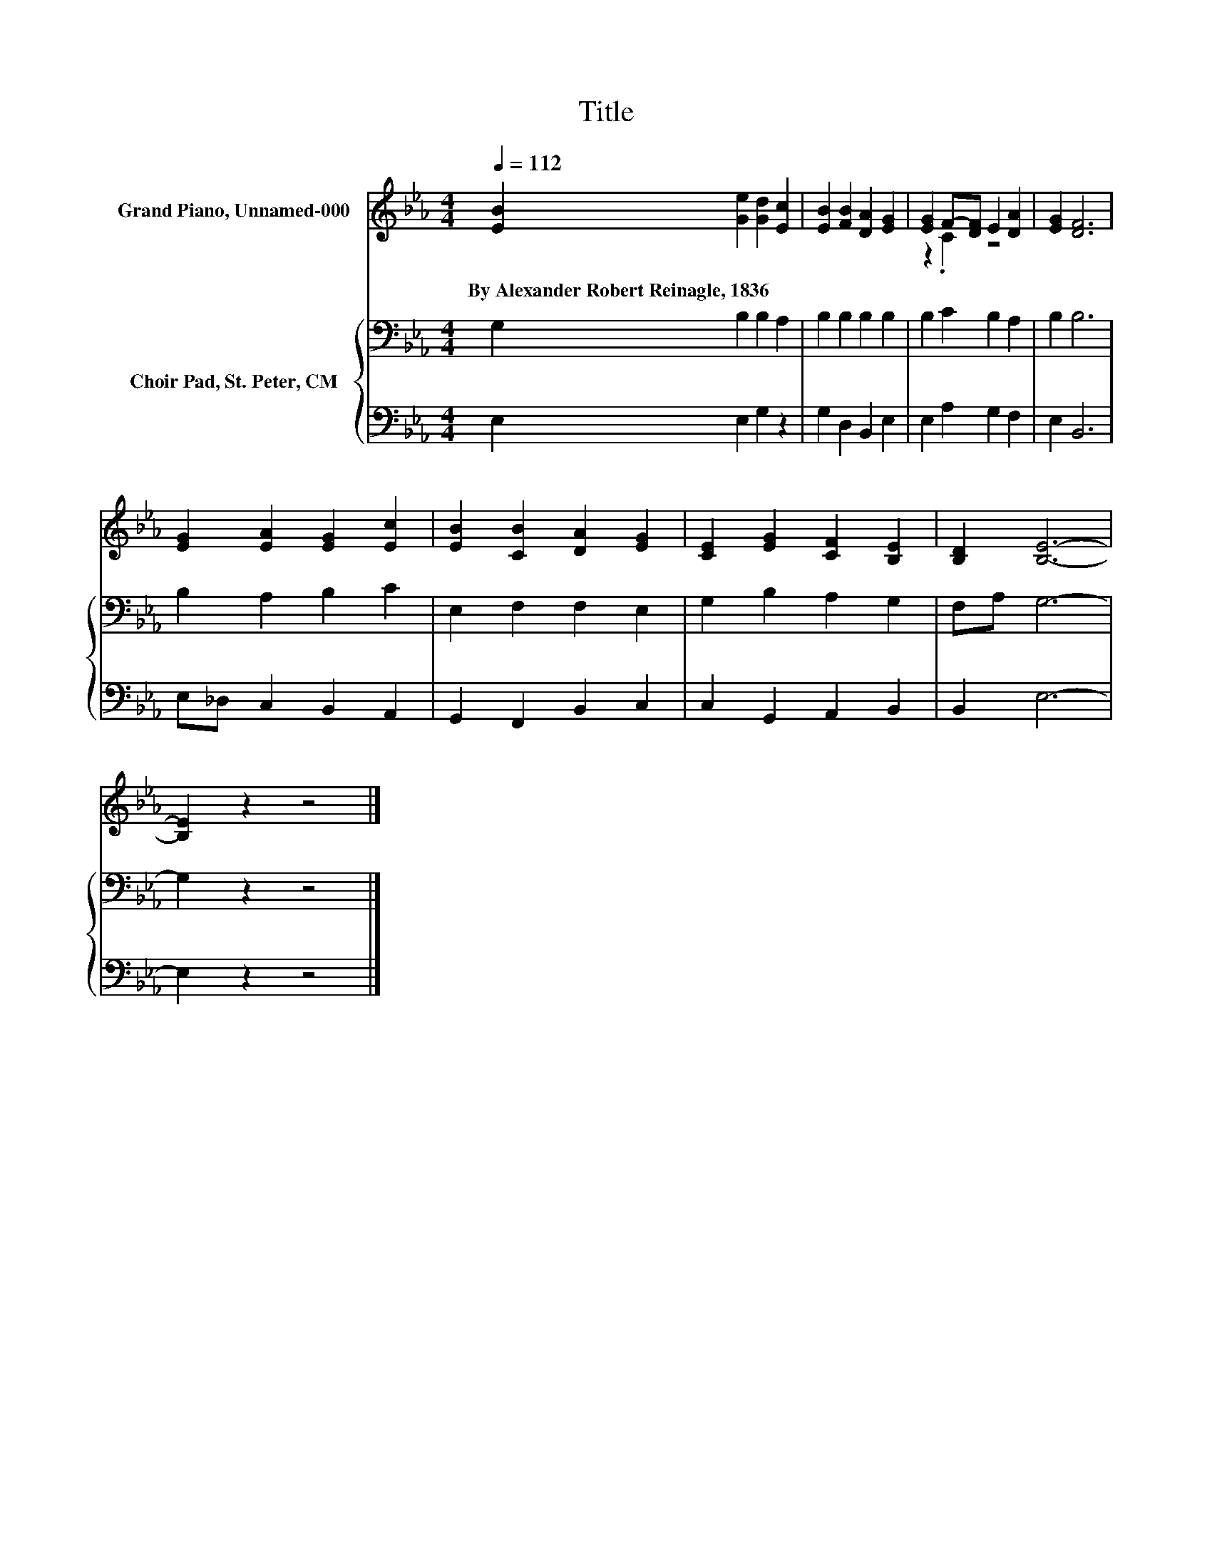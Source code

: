 X:1
T:Title
%%score ( 1 2 ) { 3 | 4 }
L:1/8
Q:1/4=112
M:4/4
K:Eb
V:1 treble nm="Grand Piano, Unnamed-000"
V:2 treble 
V:3 bass nm="Choir Pad, St. Peter, CM"
V:4 bass 
V:1
 [EB]2 [Ge]2 [Gd]2 [Ec]2 | [EB]2 [FB]2 [DA]2 [EG]2 | [EG]2 F-[DF] E2 [DA]2 | [EG]2 [DF]6 | %4
w: By~Alexander~Robert~Reinagle,~1836 * * *||||
 [EG]2 [EA]2 [EG]2 [Ec]2 | [EB]2 [CB]2 [DA]2 [EG]2 | [CE]2 [EG]2 [CF]2 [B,E]2 | [B,D]2 [B,E]6- | %8
w: ||||
 [B,E]2 z2 z4 |] %9
w: |
V:2
 x8 | x8 | z2 .C2 z4 | x8 | x8 | x8 | x8 | x8 | x8 |] %9
V:3
 G,2 B,2 B,2 A,2 | B,2 B,2 B,2 B,2 | B,2 C2 B,2 A,2 | B,2 B,6 | B,2 A,2 B,2 C2 | E,2 F,2 F,2 E,2 | %6
 G,2 B,2 A,2 G,2 | F,A, G,6- | G,2 z2 z4 |] %9
V:4
 E,2 E,2 G,2 z2 | G,2 D,2 B,,2 E,2 | E,2 A,2 G,2 F,2 | E,2 B,,6 | E,_D, C,2 B,,2 A,,2 | %5
 G,,2 F,,2 B,,2 C,2 | C,2 G,,2 A,,2 B,,2 | B,,2 E,6- | E,2 z2 z4 |] %9

